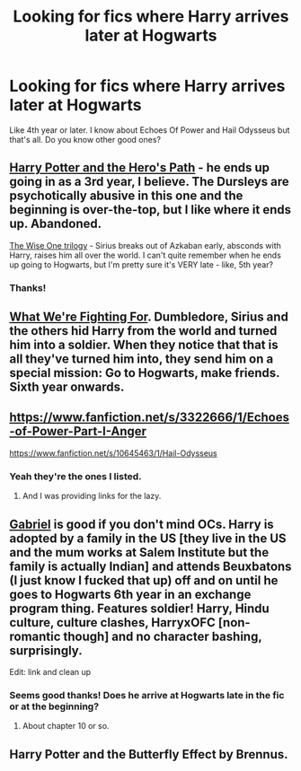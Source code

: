 #+TITLE: Looking for fics where Harry arrives later at Hogwarts

* Looking for fics where Harry arrives later at Hogwarts
:PROPERTIES:
:Author: Nemrodd
:Score: 4
:DateUnix: 1425163009.0
:DateShort: 2015-Mar-01
:FlairText: Request
:END:
Like 4th year or later. I know about Echoes Of Power and Hail Odysseus but that's all. Do you know other good ones?


** [[https://www.fanfiction.net/s/2869936/1/Harry-Potter-and-the-Hero-s-Path][Harry Potter and the Hero's Path]] - he ends up going in as a 3rd year, I believe. The Dursleys are psychotically abusive in this one and the beginning is over-the-top, but I like where it ends up. Abandoned.

[[https://www.fanfiction.net/s/4062601/1/The-Wise-One-Book-One-Becoming][The Wise One trilogy]] - Sirius breaks out of Azkaban early, absconds with Harry, raises him all over the world. I can't quite remember when he ends up going to Hogwarts, but I'm pretty sure it's VERY late - like, 5th year?
:PROPERTIES:
:Author: Lane_Anasazi
:Score: 3
:DateUnix: 1425166134.0
:DateShort: 2015-Mar-01
:END:

*** Thanks!
:PROPERTIES:
:Author: Nemrodd
:Score: 1
:DateUnix: 1425167455.0
:DateShort: 2015-Mar-01
:END:


** [[https://www.fanfiction.net/s/9766604/1/What-We-re-Fighting-For][What We're Fighting For]]. Dumbledore, Sirius and the others hid Harry from the world and turned him into a soldier. When they notice that that is all they've turned him into, they send him on a special mission: Go to Hogwarts, make friends. Sixth year onwards.
:PROPERTIES:
:Author: PKSTEAD
:Score: 3
:DateUnix: 1425221660.0
:DateShort: 2015-Mar-01
:END:


** [[https://www.fanfiction.net/s/3322666/1/Echoes-of-Power-Part-I-Anger]]

[[https://www.fanfiction.net/s/10645463/1/Hail-Odysseus]]
:PROPERTIES:
:Author: ryanvdb
:Score: 2
:DateUnix: 1425213093.0
:DateShort: 2015-Mar-01
:END:

*** Yeah they're the ones I listed.
:PROPERTIES:
:Author: Nemrodd
:Score: 0
:DateUnix: 1425223924.0
:DateShort: 2015-Mar-01
:END:

**** And I was providing links for the lazy.
:PROPERTIES:
:Author: ryanvdb
:Score: 10
:DateUnix: 1425229016.0
:DateShort: 2015-Mar-01
:END:


** [[https://www.fanfiction.net/s/2695781/1/][Gabriel]] is good if you don't mind OCs. Harry is adopted by a family in the US [they live in the US and the mum works at Salem Institute but the family is actually Indian] and attends Beuxbatons (I just know I fucked that up) off and on until he goes to Hogwarts 6th year in an exchange program thing. Features soldier! Harry, Hindu culture, culture clashes, HarryxOFC [non-romantic though] and no character bashing, surprisingly.

Edit: link and clean up
:PROPERTIES:
:Author: tootiredtobother
:Score: 1
:DateUnix: 1425174091.0
:DateShort: 2015-Mar-01
:END:

*** Seems good thanks! Does he arrive at Hogwarts late in the fic or at the beginning?
:PROPERTIES:
:Author: Nemrodd
:Score: 1
:DateUnix: 1425209861.0
:DateShort: 2015-Mar-01
:END:

**** About chapter 10 or so.
:PROPERTIES:
:Author: tootiredtobother
:Score: 1
:DateUnix: 1425214343.0
:DateShort: 2015-Mar-01
:END:


** Harry Potter and the Butterfly Effect by Brennus.
:PROPERTIES:
:Author: stefvh
:Score: 1
:DateUnix: 1425417535.0
:DateShort: 2015-Mar-04
:END:
